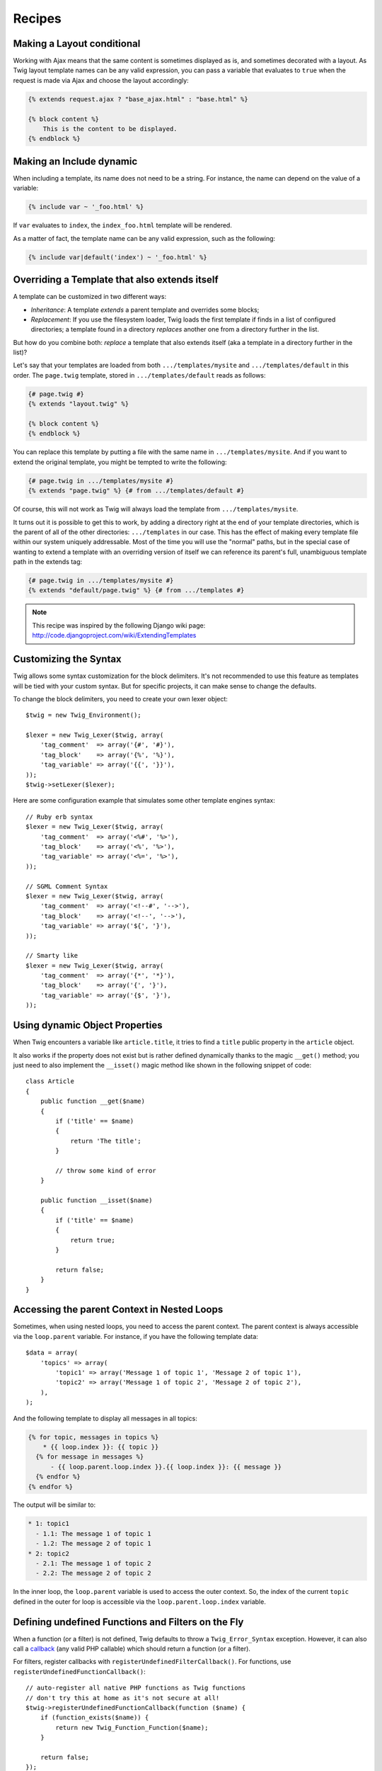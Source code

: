 Recipes
=======

Making a Layout conditional
---------------------------

Working with Ajax means that the same content is sometimes displayed as is,
and sometimes decorated with a layout. As Twig layout template names can be
any valid expression, you can pass a variable that evaluates to ``true`` when
the request is made via Ajax and choose the layout accordingly:

.. code-block:: jinja

    {% extends request.ajax ? "base_ajax.html" : "base.html" %}

    {% block content %}
        This is the content to be displayed.
    {% endblock %}

Making an Include dynamic
-------------------------

When including a template, its name does not need to be a string. For
instance, the name can depend on the value of a variable:

.. code-block:: jinja

    {% include var ~ '_foo.html' %}

If ``var`` evaluates to ``index``, the ``index_foo.html`` template will be
rendered.

As a matter of fact, the template name can be any valid expression, such as
the following:

.. code-block:: jinja

    {% include var|default('index') ~ '_foo.html' %}

Overriding a Template that also extends itself
----------------------------------------------

A template can be customized in two different ways:

* *Inheritance*: A template *extends* a parent template and overrides some
  blocks;

* *Replacement*: If you use the filesystem loader, Twig loads the first
  template if finds in a list of configured directories; a template found in a
  directory *replaces* another one from a directory further in the list.

But how do you combine both: *replace* a template that also extends itself
(aka a template in a directory further in the list)?

Let's say that your templates are loaded from both ``.../templates/mysite``
and ``.../templates/default`` in this order. The ``page.twig`` template,
stored in ``.../templates/default`` reads as follows:

.. code-block:: jinja

    {# page.twig #}
    {% extends "layout.twig" %}

    {% block content %}
    {% endblock %}

You can replace this template by putting a file with the same name in
``.../templates/mysite``. And if you want to extend the original template, you
might be tempted to write the following:

.. code-block:: jinja

    {# page.twig in .../templates/mysite #}
    {% extends "page.twig" %} {# from .../templates/default #}

Of course, this will not work as Twig will always load the template from
``.../templates/mysite``.

It turns out it is possible to get this to work, by adding a directory right
at the end of your template directories, which is the parent of all of the
other directories: ``.../templates`` in our case. This has the effect of
making every template file within our system uniquely addressable. Most of the
time you will use the "normal" paths, but in the special case of wanting to
extend a template with an overriding version of itself we can reference its
parent's full, unambiguous template path in the extends tag:

.. code-block:: jinja

    {# page.twig in .../templates/mysite #}
    {% extends "default/page.twig" %} {# from .../templates #}

.. note::

    This recipe was inspired by the following Django wiki page:
    http://code.djangoproject.com/wiki/ExtendingTemplates

Customizing the Syntax
----------------------

Twig allows some syntax customization for the block delimiters. It's not
recommended to use this feature as templates will be tied with your custom
syntax. But for specific projects, it can make sense to change the defaults.

To change the block delimiters, you need to create your own lexer object::

    $twig = new Twig_Environment();

    $lexer = new Twig_Lexer($twig, array(
        'tag_comment'  => array('{#', '#}'),
        'tag_block'    => array('{%', '%}'),
        'tag_variable' => array('{{', '}}'),
    ));
    $twig->setLexer($lexer);

Here are some configuration example that simulates some other template engines
syntax::

    // Ruby erb syntax
    $lexer = new Twig_Lexer($twig, array(
        'tag_comment'  => array('<%#', '%>'),
        'tag_block'    => array('<%', '%>'),
        'tag_variable' => array('<%=', '%>'),
    ));

    // SGML Comment Syntax
    $lexer = new Twig_Lexer($twig, array(
        'tag_comment'  => array('<!--#', '-->'),
        'tag_block'    => array('<!--', '-->'),
        'tag_variable' => array('${', '}'),
    ));

    // Smarty like
    $lexer = new Twig_Lexer($twig, array(
        'tag_comment'  => array('{*', '*}'),
        'tag_block'    => array('{', '}'),
        'tag_variable' => array('{$', '}'),
    ));

Using dynamic Object Properties
-------------------------------

When Twig encounters a variable like ``article.title``, it tries to find a
``title`` public property in the ``article`` object.

It also works if the property does not exist but is rather defined dynamically
thanks to the magic ``__get()`` method; you just need to also implement the
``__isset()`` magic method like shown in the following snippet of code::

    class Article
    {
        public function __get($name)
        {
            if ('title' == $name)
            {
                return 'The title';
            }

            // throw some kind of error
        }

        public function __isset($name)
        {
            if ('title' == $name)
            {
                return true;
            }

            return false;
        }
    }

Accessing the parent Context in Nested Loops
--------------------------------------------

Sometimes, when using nested loops, you need to access the parent context. The
parent context is always accessible via the ``loop.parent`` variable. For
instance, if you have the following template data::

    $data = array(
        'topics' => array(
            'topic1' => array('Message 1 of topic 1', 'Message 2 of topic 1'),
            'topic2' => array('Message 1 of topic 2', 'Message 2 of topic 2'),
        ),
    );

And the following template to display all messages in all topics:

.. code-block:: jinja

    {% for topic, messages in topics %}
        * {{ loop.index }}: {{ topic }}
      {% for message in messages %}
          - {{ loop.parent.loop.index }}.{{ loop.index }}: {{ message }}
      {% endfor %}
    {% endfor %}

The output will be similar to:

.. code-block:: text

    * 1: topic1
      - 1.1: The message 1 of topic 1
      - 1.2: The message 2 of topic 1
    * 2: topic2
      - 2.1: The message 1 of topic 2
      - 2.2: The message 2 of topic 2

In the inner loop, the ``loop.parent`` variable is used to access the outer
context. So, the index of the current ``topic`` defined in the outer for loop
is accessible via the ``loop.parent.loop.index`` variable.

Defining undefined Functions and Filters on the Fly
---------------------------------------------------

When a function (or a filter) is not defined, Twig defaults to throw a
``Twig_Error_Syntax`` exception. However, it can also call a `callback`_ (any
valid PHP callable) which should return a function (or a filter).

For filters, register callbacks with ``registerUndefinedFilterCallback()``.
For functions, use ``registerUndefinedFunctionCallback()``::

    // auto-register all native PHP functions as Twig functions
    // don't try this at home as it's not secure at all!
    $twig->registerUndefinedFunctionCallback(function ($name) {
        if (function_exists($name)) {
            return new Twig_Function_Function($name);
        }

        return false;
    });

If the callable is not able to return a valid function (or filter), it must
return ``false``.

If you register more than one callback, Twig will call them in turn until one
does not return ``false``.

.. tip::

    As the resolution of functions and filters is done during compilation,
    there is no overhead when registering these callbacks.

Validating the Template Syntax
------------------------------

When template code is providing by a third-party (through a web interface for
instance), it might be interesting to validate the template syntax before
saving it. If the template code is stored in a `$template` variable, here is
how you can do it::

    try {
        $twig->parse($twig->tokenize($template));

        // the $template is valid
    } catch (Twig_Error_Syntax $e) {
        // $template contains one or more syntax errors

Refreshing modified Templates when APC is enabled and apc.stat = 0
------------------------------------------------------------------

When using APC with ``apc.stat`` set to ``0`` and Twig cache enabled, clearing
the template cache won't update the APC cache. To get around this, one can
extend ``Twig_Environment`` and force the update of the APC cache when Twig
rewrites the cache::

    class Twig_Environment_APC extends Twig_Environment
    {
        protected function writeCacheFile($file, $content)
        {
            parent::writeCacheFile($file, $content);

            // Compile cached file into bytecode cache
            apc_compile_file($file);
        }
    }

.. _callback: http://www.php.net/manual/en/function.is-callable.php
